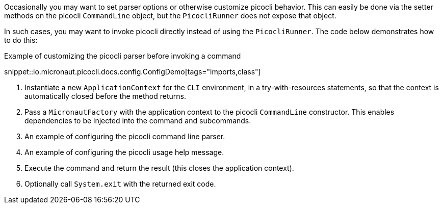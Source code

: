 Occasionally you may want to set parser options or otherwise customize picocli behavior.
This can easily be done via the setter methods on the picocli `CommandLine` object, but the `PicocliRunner` does not expose that object.

In such cases, you may want to invoke picocli directly instead of using the `PicocliRunner`.
The code below demonstrates how to do this:

.Example of customizing the picocli parser before invoking a command

snippet::io.micronaut.picocli.docs.config.ConfigDemo[tags="imports,class"]



<1> Instantiate a new `ApplicationContext` for the `CLI` environment, in a try-with-resources statements, so that the context is automatically closed before the method returns.
<2> Pass a `MicronautFactory` with the application context to the picocli `CommandLine` constructor. This enables dependencies to be injected into the command and subcommands.
<3> An example of configuring the picocli command line parser.
<4> An example of configuring the picocli usage help message.
<5> Execute the command and return the result (this closes the application context).
<6> Optionally call `System.exit` with the returned exit code.
